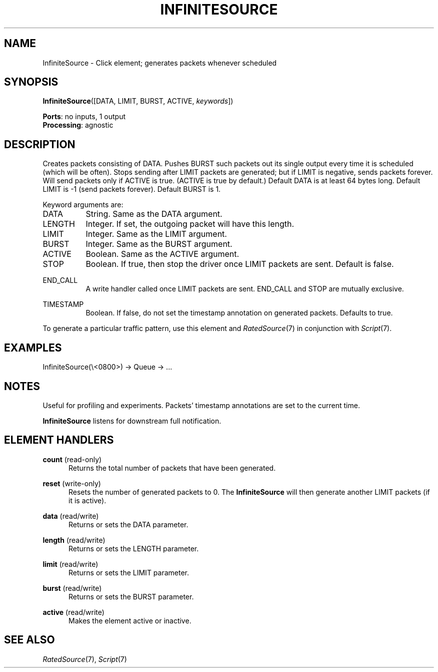 .\" -*- mode: nroff -*-
.\" Generated by 'click-elem2man' from '../elements/standard/infinitesource.hh:9'
.de M
.IR "\\$1" "(\\$2)\\$3"
..
.de RM
.RI "\\$1" "\\$2" "(\\$3)\\$4"
..
.TH "INFINITESOURCE" 7click "12/Oct/2017" "Click"
.SH "NAME"
InfiniteSource \- Click element;
generates packets whenever scheduled
.SH "SYNOPSIS"
\fBInfiniteSource\fR([DATA, LIMIT, BURST, ACTIVE, \fIkeywords\fR])

\fBPorts\fR: no inputs, 1 output
.br
\fBProcessing\fR: agnostic
.br
.SH "DESCRIPTION"
Creates packets consisting of DATA. Pushes BURST such packets out its single
output every time it is scheduled (which will be often). Stops sending after
LIMIT packets are generated; but if LIMIT is negative, sends packets forever.
Will send packets only if ACTIVE is true. (ACTIVE is true by default.) Default
DATA is at least 64 bytes long. Default LIMIT is -1 (send packets forever).
Default BURST is 1.
.PP
Keyword arguments are:
.PP


.IP "DATA" 8
String. Same as the DATA argument.
.IP "" 8
.IP "LENGTH" 8
Integer. If set, the outgoing packet will have this length.
.IP "" 8
.IP "LIMIT" 8
Integer. Same as the LIMIT argument.
.IP "" 8
.IP "BURST" 8
Integer. Same as the BURST argument.
.IP "" 8
.IP "ACTIVE" 8
Boolean. Same as the ACTIVE argument.
.IP "" 8
.IP "STOP" 8
Boolean. If true, then stop the driver once LIMIT packets are sent. Default is
false.
.IP "" 8
.IP "END_CALL" 8
A write handler called once LIMIT packets are sent. END_CALL and
STOP are mutually exclusive.
.IP "" 8
.IP "TIMESTAMP" 8
Boolean. If false, do not set the timestamp annotation on generated
packets. Defaults to true.
.IP "" 8
.PP
To generate a particular traffic pattern, use this element and 
.M RatedSource 7
in conjunction with 
.M Script 7 .
.PP
.SH "EXAMPLES"

.nf
\&  InfiniteSource(\e<0800>) -> Queue -> ...
.fi
.PP



.SH "NOTES"
Useful for profiling and experiments.  Packets' timestamp annotations are set
to the current time.
.PP
\fBInfiniteSource\fR listens for downstream full notification.
.PP

.SH "ELEMENT HANDLERS"



.IP "\fBcount\fR (read-only)" 5
Returns the total number of packets that have been generated.
.IP "" 5
.IP "\fBreset\fR (write-only)" 5
Resets the number of generated packets to 0. The \fBInfiniteSource\fR will then
generate another LIMIT packets (if it is active).
.IP "" 5
.IP "\fBdata\fR (read/write)" 5
Returns or sets the DATA parameter.
.IP "" 5
.IP "\fBlength\fR (read/write)" 5
Returns or sets the LENGTH parameter.
.IP "" 5
.IP "\fBlimit\fR (read/write)" 5
Returns or sets the LIMIT parameter.
.IP "" 5
.IP "\fBburst\fR (read/write)" 5
Returns or sets the BURST parameter.
.IP "" 5
.IP "\fBactive\fR (read/write)" 5
Makes the element active or inactive.
.IP "" 5
.PP

.SH "SEE ALSO"
.M RatedSource 7 ,
.M Script 7

